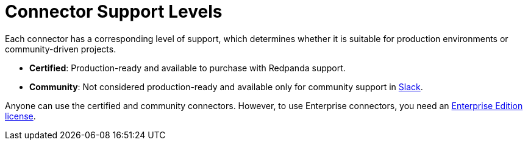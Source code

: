 = Connector Support Levels
:description: Learn about the support levels that are available for different connectors and connector types.

Each connector has a corresponding level of support, which determines whether it is suitable for production environments or community-driven projects.

- *Certified*: Production-ready and available to purchase with Redpanda support.
- *Community*: Not considered production-ready and available only for community support in https://redpanda.com/slack[Slack^].

Anyone can use the certified and community connectors. However, to use Enterprise connectors, you need an xref:get-started:licensing.adoc[Enterprise Edition license].